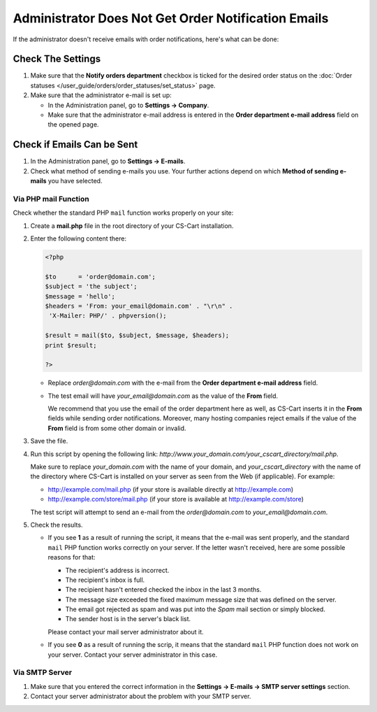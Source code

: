 ****************************************************
Administrator Does Not Get Order Notification Emails
****************************************************

If the administrator doesn't receive emails with order notifications, here's what can be done:

==================
Check The Settings
==================

#. Make sure that the **Notify orders department** checkbox is ticked for the desired order status on the :doc:`Order statuses </user_guide/orders/order_statuses/set_status>` page.

#. Make sure that the administrator e-mail is set up:

   * In the Administration panel, go to **Settings → Company**.

   * Make sure that the administrator e-mail address is entered in the **Order department e-mail address** field on the opened page.

===========================
Check if Emails Can be Sent
===========================

#. In the Administration panel, go to **Settings → E-mails**. 

#. Check what method of sending e-mails you use. Your further actions depend on which **Method of sending e-mails** you have selected.

---------------------
Via PHP mail Function
---------------------

Check whether the standard PHP ``mail`` function works properly on your site:

#. Create a **mail.php** file in the root directory of your CS-Cart installation.

#. Enter the following content there:

   .. code-block :: php

       <?php

       $to      = 'order@domain.com';
       $subject = 'the subject';
       $message = 'hello';
       $headers = 'From: your_email@domain.com' . "\r\n" .
        'X-Mailer: PHP/' . phpversion();

       $result = mail($to, $subject, $message, $headers);
       print $result;

       ?>

   * Replace *order@domain.com* with the e-mail from the **Order department e-mail address** field.

   * The test email will have *your_email@domain.com* as the value of the **From** field. 

     We recommend that you use the email of the order department here as well, as CS-Cart inserts it in the **From** fields while sending order notifications. Moreover, many hosting companies reject emails if the value of the **From** field is from some other domain or invalid.

#. Save the file.

#. Run this script by opening the following link: *http://www.your_domain.com/your_cscart_directory/mail.php*. 

   Make sure to replace *your_domain.com* with the name of your domain, and *your_cscart_directory* with the name of the directory where CS-Cart is installed on your server as seen from the Web (if applicable). For example:

   * http://example.com/mail.php (if your store is available directly at http://example.com)

   * http://example.com/store/mail.php (if your store is available at http://example.com/store)

   The test script will attempt to send an e-mail from the *order@domain.com* to *your_email@domain.com*.

#. Check the results.

   * If you see **1** as a result of running the script, it means that the e-mail was sent properly, and the standard ``mail`` PHP function works correctly on your server. If the letter wasn't received, here are some possible reasons for that:

     * The recipient's address is incorrect.

     * The recipient's inbox is full.

     * The recipient hasn't entered checked the inbox in the last 3 months.

     * The message size exceeded the fixed maximum message size that was defined on the server.

     * The email got rejected as spam and was put into the *Spam* mail section or simply blocked.

     * The sender host is in the server's black list.

     Please contact your mail server administrator about it.

   * If you see **0** as a result of running the scrip, it means that the standard ``mail`` PHP function does not work on your server. Contact your server administrator in this case.

---------------
Via SMTP Server
---------------

#. Make sure that you entered the correct information in the **Settings → E-mails → SMTP server settings** section.

#. Contact your server administrator about the problem with your SMTP server.
